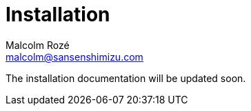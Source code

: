 = Installation
Malcolm Rozé <malcolm@sansenshimizu.com>
:description: Sakura Boot — hypermedia module — installation page documentation

The installation documentation will be updated soon.
